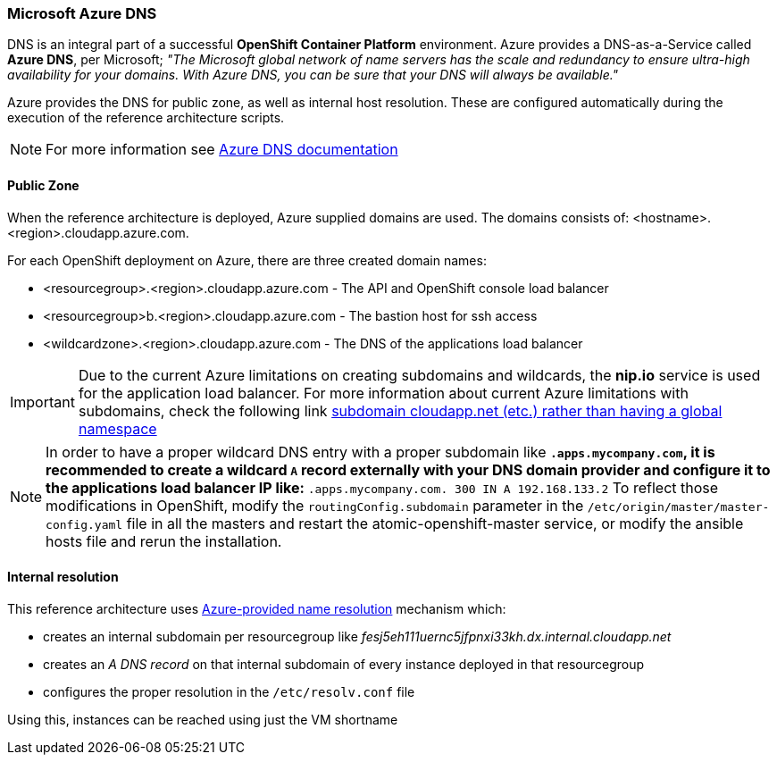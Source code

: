 === Microsoft Azure DNS
DNS is an integral part of a successful *OpenShift Container Platform* environment. Azure provides a DNS-as-a-Service called *Azure DNS*, per Microsoft;
_"The Microsoft global network of name servers has the scale and redundancy to ensure ultra-high availability for your domains.
With Azure DNS, you can be sure that your DNS will always be available."_

Azure provides the DNS for public zone, as well as internal host resolution. These are configured automatically
during the execution of the reference architecture scripts.

NOTE: For more information see https://docs.microsoft.com/en-us/azure/dns/[Azure DNS documentation]

==== Public Zone
When the reference architecture is deployed, Azure supplied domains are used. The domains consists of:
<hostname>.<region>.cloudapp.azure.com.

For each OpenShift deployment on Azure, there are three created domain names:

* <resourcegroup>.<region>.cloudapp.azure.com - The API and OpenShift console load balancer
* <resourcegroup>b.<region>.cloudapp.azure.com - The bastion host for ssh access
* <wildcardzone>.<region>.cloudapp.azure.com - The DNS of the applications load balancer

IMPORTANT: Due to the current Azure limitations on creating subdomains and wildcards, the *nip.io* service is used for the application load balancer. For more information about current Azure limitations with subdomains, check the following link https://feedback.azure.com/forums/216843-virtual-machines/suggestions/6119382-subdomain-cloudapp-net-etc-rather-than-having-a[subdomain cloudapp.net (etc.) rather than having a global namespace]

NOTE: In order to have a proper wildcard DNS entry with a proper subdomain like `*.apps.mycompany.com`, it is recommended to create a wildcard `A` record externally with your DNS domain provider and configure it to the applications load balancer IP like:
`*.apps.mycompany.com. 300 IN  A 192.168.133.2`
To reflect those modifications in OpenShift, modify the `routingConfig.subdomain` parameter in the `/etc/origin/master/master-config.yaml` file in all the masters and restart the atomic-openshift-master service, or modify the ansible hosts file and rerun the installation.

==== Internal resolution
This reference architecture uses https://docs.microsoft.com/en-us/azure/virtual-network/virtual-networks-name-resolution-for-vms-and-role-instances#azure-provided-name-resolution[Azure-provided name resolution] mechanism which:

* creates an internal subdomain per resourcegroup like _fesj5eh111uernc5jfpnxi33kh.dx.internal.cloudapp.net_
* creates an _A DNS record_ on that internal subdomain of every instance deployed in that resourcegroup
* configures the proper resolution in the `/etc/resolv.conf` file

Using this, instances can be reached using just the VM shortname

// vim: set syntax=asciidoc:
